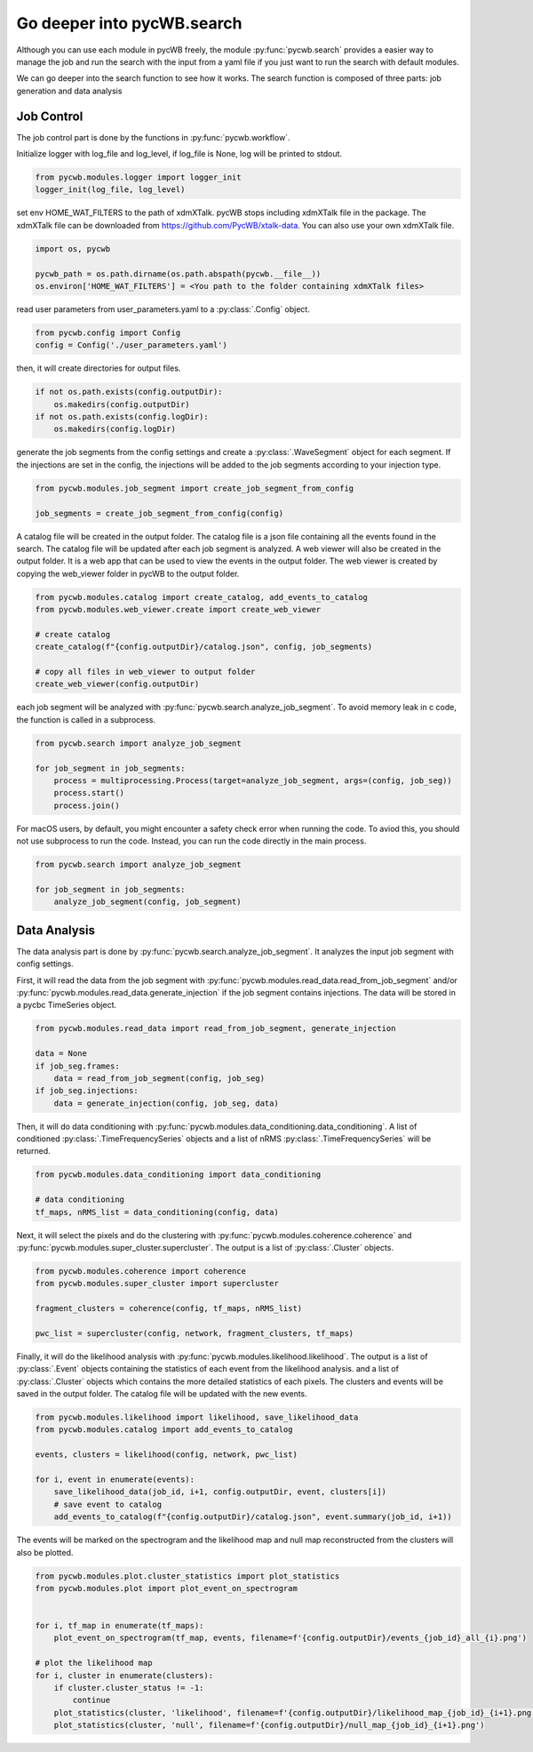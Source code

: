 .. _tutorial_search:

Go deeper into pycWB.search
==============================

Although you can use each module in pycWB freely, the module :py:func:`pycwb.search` provides
a easier way to manage the job and run the search with the input from a yaml file if you just want to
run the search with default modules.

We can go deeper into the search function to see how it works. The search function is composed of
three parts: job generation and data analysis

Job Control
-----------------

The job control part is done by the functions in :py:func:`pycwb.workflow`.

Initialize logger with log_file and log_level, if log_file is None, log will be printed to stdout.

.. code-block:: python

   from pycwb.modules.logger import logger_init
   logger_init(log_file, log_level)

set env HOME_WAT_FILTERS to the path of xdmXTalk. pycWB stops including xdmXTalk file in the package.
The xdmXTalk file can be downloaded from https://github.com/PycWB/xtalk-data.
You can also use your own xdmXTalk file.

.. code-block:: python

   import os, pycwb

   pycwb_path = os.path.dirname(os.path.abspath(pycwb.__file__))
   os.environ['HOME_WAT_FILTERS'] = <You path to the folder containing xdmXTalk files>

read user parameters from user_parameters.yaml to a :py:class:`.Config` object.

.. code-block:: python

   from pycwb.config import Config
   config = Config('./user_parameters.yaml')

then, it will create directories for output files.

.. code-block:: python

    if not os.path.exists(config.outputDir):
        os.makedirs(config.outputDir)
    if not os.path.exists(config.logDir):
        os.makedirs(config.logDir)

generate the job segments from the config settings and create a :py:class:`.WaveSegment` object for each segment.
If the injections are set in the config, the injections will be added to the job segments according to your injection type.

.. code-block:: python

   from pycwb.modules.job_segment import create_job_segment_from_config

   job_segments = create_job_segment_from_config(config)

A catalog file will be created in the output folder. The catalog file is a json file containing all the events found
in the search. The catalog file will be updated after each job segment is analyzed. A web viewer will also be created in the output folder. It is a web app that can be used to view the events in the
output folder. The web viewer is created by copying the web_viewer folder in pycWB to the output folder.

.. code-block:: python

    from pycwb.modules.catalog import create_catalog, add_events_to_catalog
    from pycwb.modules.web_viewer.create import create_web_viewer

    # create catalog
    create_catalog(f"{config.outputDir}/catalog.json", config, job_segments)

    # copy all files in web_viewer to output folder
    create_web_viewer(config.outputDir)

each job segment will be analyzed with :py:func:`pycwb.search.analyze_job_segment`.
To avoid memory leak in c code, the function is called in a subprocess.

.. code-block:: python

   from pycwb.search import analyze_job_segment

   for job_segment in job_segments:
       process = multiprocessing.Process(target=analyze_job_segment, args=(config, job_seg))
       process.start()
       process.join()

For macOS users, by default, you might encounter a safety check error when running the code.
To aviod this, you should not use subprocess to run the code. Instead, you can run the code directly in the main process.

.. code-block:: python

   from pycwb.search import analyze_job_segment

   for job_segment in job_segments:
       analyze_job_segment(config, job_segment)

Data Analysis
-----------------

The data analysis part is done by :py:func:`pycwb.search.analyze_job_segment`.
It analyzes the input job segment with config settings.


First, it will read the data from the job segment with :py:func:`pycwb.modules.read_data.read_from_job_segment`
and/or :py:func:`pycwb.modules.read_data.generate_injection` if the job segment contains injections. The data will be
stored in a pycbc TimeSeries object.

.. code-block:: python

    from pycwb.modules.read_data import read_from_job_segment, generate_injection

    data = None
    if job_seg.frames:
        data = read_from_job_segment(config, job_seg)
    if job_seg.injections:
        data = generate_injection(config, job_seg, data)


Then, it will do data conditioning with :py:func:`pycwb.modules.data_conditioning.data_conditioning`.
A list of conditioned :py:class:`.TimeFrequencySeries` objects and a list of nRMS :py:class:`.TimeFrequencySeries`
will be returned.

.. code-block:: python

    from pycwb.modules.data_conditioning import data_conditioning

    # data conditioning
    tf_maps, nRMS_list = data_conditioning(config, data)


Next, it will select the pixels and do the clustering with :py:func:`pycwb.modules.coherence.coherence`
and :py:func:`pycwb.modules.super_cluster.supercluster`. The output is a list of :py:class:`.Cluster` objects.

.. code-block:: python

    from pycwb.modules.coherence import coherence
    from pycwb.modules.super_cluster import supercluster

    fragment_clusters = coherence(config, tf_maps, nRMS_list)

    pwc_list = supercluster(config, network, fragment_clusters, tf_maps)

Finally, it will do the likelihood analysis with :py:func:`pycwb.modules.likelihood.likelihood`.
The output is a list of :py:class:`.Event` objects containing the statistics of each event from the likelihood analysis.
and a list of :py:class:`.Cluster` objects which contains the more detailed statistics of each pixels.
The clusters and events will be saved in the output folder. The catalog file will be updated with the new events.

.. code-block:: python

    from pycwb.modules.likelihood import likelihood, save_likelihood_data
    from pycwb.modules.catalog import add_events_to_catalog

    events, clusters = likelihood(config, network, pwc_list)

    for i, event in enumerate(events):
        save_likelihood_data(job_id, i+1, config.outputDir, event, clusters[i])
        # save event to catalog
        add_events_to_catalog(f"{config.outputDir}/catalog.json", event.summary(job_id, i+1))


The events will be marked on the spectrogram and the likelihood map and null map reconstructed from the clusters
will also be plotted.

.. code-block:: python

    from pycwb.modules.plot.cluster_statistics import plot_statistics
    from pycwb.modules.plot import plot_event_on_spectrogram


    for i, tf_map in enumerate(tf_maps):
        plot_event_on_spectrogram(tf_map, events, filename=f'{config.outputDir}/events_{job_id}_all_{i}.png')

    # plot the likelihood map
    for i, cluster in enumerate(clusters):
        if cluster.cluster_status != -1:
            continue
        plot_statistics(cluster, 'likelihood', filename=f'{config.outputDir}/likelihood_map_{job_id}_{i+1}.png')
        plot_statistics(cluster, 'null', filename=f'{config.outputDir}/null_map_{job_id}_{i+1}.png')


